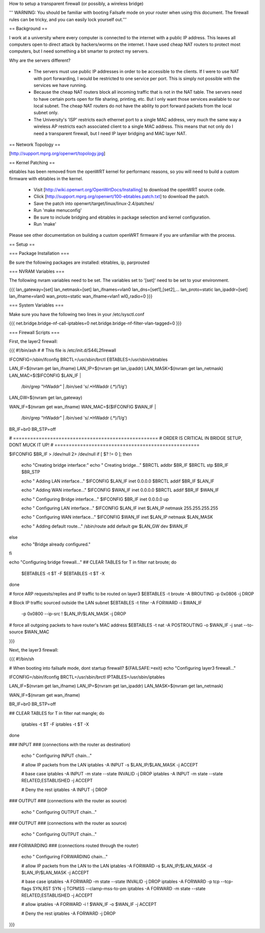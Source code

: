 How to setup a transparent firewall (or possibly, a wireless bridge)

''' WARNING: You should be familiar with booting Failsafe mode on your router when using this document.  The firewall rules can be tricky, and you can easily lock yourself out.'''


== Background ==

I work at a university where every computer is connected to the internet with a public IP address.  This leaves all computers open to direct attack by hackers/worms on the internet.  I have used cheap NAT routers to protect most computers, but I need something a bit smarter to protect my servers.

Why are the servers different?  

 * The servers must use public IP addresses in order to be accessible to the clients.  If I were to use NAT with port forwarding, I would be restricted to one service per port.  This is simply not possible with the services we have running.
 * Because the cheap NAT routers block all incoming traffic that is not in the NAT table.  The servers need to have certain ports open for file sharing, printing, etc.  But I only want those services available to our local subnet.  The cheap NAT routers do not have the ability to port forward packets from the local subnet only.
 * The University's 'ISP' restricts each ethernet port to a single MAC address, very much the same way a wireless AP restricts each associated client to a single MAC address.  This means that not only do I need a transparent firewall, but I need IP layer bridging and MAC layer NAT.  


== Network Topology ==

[http://support.mprg.org/openwrt/topology.jpg]

== Kernel Patching ==

ebtables has been removed from the openWRT kernel for performanc reasons, so you will need to build a custom firmware with ebtables in the kernel.

 * Visit [http://wiki.openwrt.org/OpenWrtDocs/Installing] to download the openWRT source code.
 * Click [http://support.mprg.org/openwrt/100-ebtables.patch.txt] to download the patch.
 * Save the patch into openwrt/target/linux/linux-2.4/patches/
 * Run 'make menuconfig'
 * Be sure to include bridging and ebtables in package selection and kernel configuration.
 * Run 'make'

Please see other documentation on building a custom openWRT firmware if you are unfamiliar with the process.

== Setup ==


=== Package Installation ===

Be sure the following packages are installed: ebtables, ip, parprouted

=== NVRAM Variables ===

The following nvram variables need to be set.  The variables set to '[set]' need to be set to your environment.

{{{
lan_gateway=[set]
lan_netmask=[set]
lan_ifnames=vlan0
lan_dns=[set1],[set2],...
lan_proto=static
lan_ipaddr=[set]
lan_ifname=vlan0
wan_proto=static
wan_ifname=vlan1
wl0_radio=0
}}}

=== System Variables ===

Make sure you have the following two lines in your /etc/sysctl.conf

{{{
net.bridge.bridge-nf-call-iptables=0
net.bridge.bridge-nf-filter-vlan-tagged=0
}}}

=== Firewall Scripts ===

First, the layer2 firewall:

{{{
#!/bin/ash
#
# This file is /etc/init.d/S44L2firewall

IFCONFIG=/sbin/ifconfig
BRCTL=/usr/sbin/brctl
EBTABLES=/usr/sbin/ebtables

LAN_IF=$(nvram get lan_ifname)
LAN_IP=$(nvram get lan_ipaddr)
LAN_MASK=$(nvram get lan_netmask)
LAN_MAC=$($IFCONFIG $LAN_IF | \
  /bin/grep "HWaddr" | \
  /bin/sed 's/.*HWaddr \(.*\)/\1/g')
LAN_GW=$(nvram get lan_gateway)

WAN_IF=$(nvram get wan_ifname)
WAN_MAC=$($IFCONFIG $WAN_IF | \
  /bin/grep "HWaddr" | \
  /bin/sed 's/.*HWaddr \(.*\)/\1/g')

BR_IF=br0
BR_STP=off



# ===================================================
# ORDER IS CRITICAL IN BRIDGE SETUP, DONT MUCK IT UP!
# ===================================================

$IFCONFIG $BR_IF > /dev/null 2> /dev/null
if [ $? != 0 ]; then
  echo "Creating bridge interface:"
  echo "  Creating bridge..."
  $BRCTL addbr $BR_IF
  $BRCTL stp $BR_IF $BR_STP

  echo "  Adding LAN interface..."
  $IFCONFIG $LAN_IF inet 0.0.0.0
  $BRCTL addif $BR_IF $LAN_IF

  echo "  Adding WAN interface..."
  $IFCONFIG $WAN_IF inet 0.0.0.0
  $BRCTL addif $BR_IF $WAN_IF

  echo "  Configuring Bridge interface..."
  $IFCONFIG $BR_IF inet 0.0.0.0 up

  echo "  Configuring LAN interface..."
  $IFCONFIG $LAN_IF inet $LAN_IP netmask 255.255.255.255

  echo "  Configuring WAN interface..."
  $IFCONFIG $WAN_IF inet $LAN_IP netmask $LAN_MASK

  echo "  Adding default route..."
  /sbin/route add default gw $LAN_GW dev $WAN_IF

else
  echo "Bridge already configured."
fi

echo "Configuring bridge firewall..."
## CLEAR TABLES
for T in filter nat broute; do
  $EBTABLES -t $T -F
  $EBTABLES -t $T -X
done

# force ARP requests/replies and IP traffic to be routed on layer3
$EBTABLES -t broute -A BROUTING -p 0x0806 -j DROP

# Block IP traffic sourced outside the LAN subnet
$EBTABLES -t filter -A FORWARD -i $WAN_IF \
  -p 0x0800 --ip-src ! $LAN_IP/$LAN_MASK -j DROP

# force all outgoing packets to have router's MAC address
$EBTABLES -t nat -A POSTROUTING -o $WAN_IF -j snat --to-source $WAN_MAC


}}}

Next, the layer3 firewall:

{{{
#!/bin/sh

# When booting into failsafe mode, dont startup firewall?
${FAILSAFE:+exit}
echo "Configuring layer3 firewall..."

IFCONFIG=/sbin/ifconfig
BRCTL=/usr/sbin/brctl
IPTABLES=/usr/sbin/iptables

LAN_IF=$(nvram get lan_ifname)
LAN_IP=$(nvram get lan_ipaddr)
LAN_MASK=$(nvram get lan_netmask)

WAN_IF=$(nvram get wan_ifname)

BR_IF=br0
BR_STP=off


## CLEAR TABLES
for T in filter nat mangle; do
  iptables -t $T -F
  iptables -t $T -X
done

### INPUT
### (connections with the router as destination)
  echo "  Configuring INPUT chain..."

  # allow IP packets from the LAN
  iptables -A INPUT -s $LAN_IP/$LAN_MASK -j ACCEPT

  # base case
  iptables -A INPUT -m state --state INVALID -j DROP
  iptables -A INPUT -m state --state RELATED,ESTABLISHED -j ACCEPT

  # Deny the rest
  iptables -A INPUT -j DROP


### OUTPUT
### (connections with the router as source)
  echo "  Configuring OUTPUT chain..."


### OUTPUT
### (connections with the router as source)
  echo "  Configuring OUTPUT chain..."


### FORWARDING
### (connections routed through the router)
  echo "  Configuring FORWARDING chain..."

  # allow IP packets from the LAN to the LAN
  iptables -A FORWARD -s $LAN_IP/$LAN_MASK -d $LAN_IP/$LAN_MASK -j ACCEPT

  # base case
  iptables -A FORWARD -m state --state INVALID -j DROP
  iptables -A FORWARD -p tcp --tcp-flags SYN,RST SYN -j TCPMSS --clamp-mss-to-pm
  iptables -A FORWARD -m state --state RELATED,ESTABLISHED -j ACCEPT

  # allow
  iptables -A FORWARD -i ! $WAN_IF -o $WAN_IF -j ACCEPT

  # Deny the rest
  iptables -A FORWARD -j DROP
}}}

